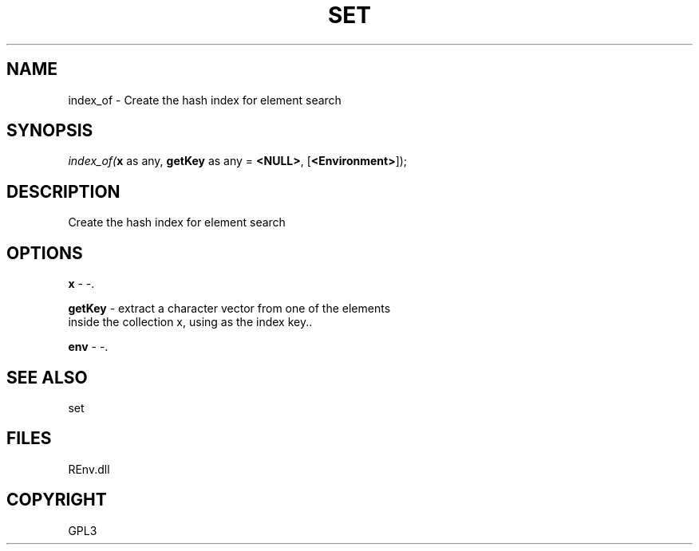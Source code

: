 .\" man page create by R# package system.
.TH SET 1 2002-May "index_of" "index_of"
.SH NAME
index_of \- Create the hash index for element search
.SH SYNOPSIS
\fIindex_of(\fBx\fR as any, 
\fBgetKey\fR as any = \fB<NULL>\fR, 
[\fB<Environment>\fR]);\fR
.SH DESCRIPTION
.PP
Create the hash index for element search
.PP
.SH OPTIONS
.PP
\fBx\fB \fR\- -. 
.PP
.PP
\fBgetKey\fB \fR\- extract a character vector from one of the elements 
 inside the collection x, using as the index key.. 
.PP
.PP
\fBenv\fB \fR\- -. 
.PP
.SH SEE ALSO
set
.SH FILES
.PP
REnv.dll
.PP
.SH COPYRIGHT
GPL3
